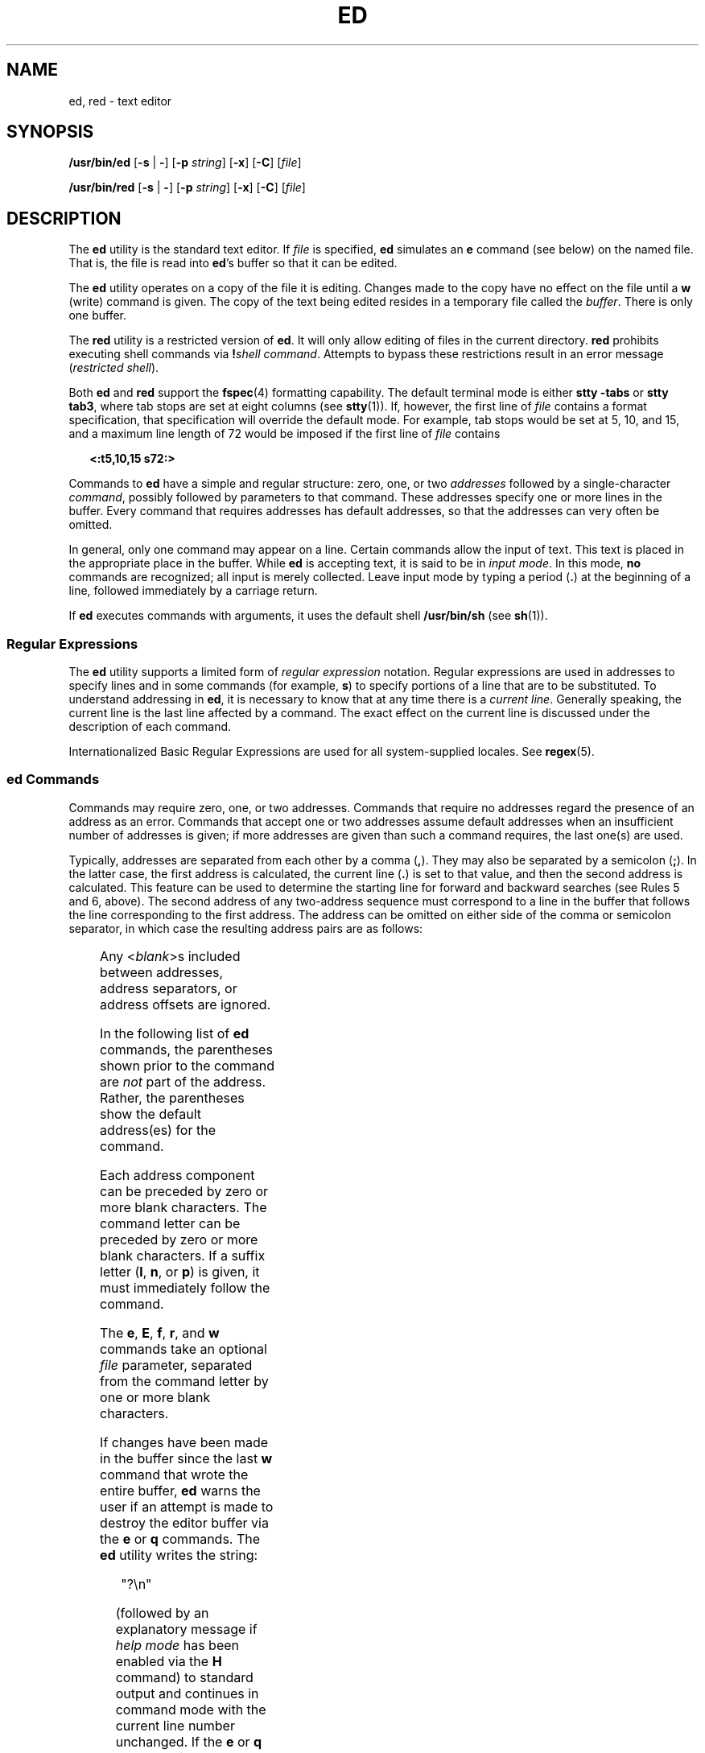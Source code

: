 .\"
.\" Sun Microsystems, Inc. gratefully acknowledges The Open Group for
.\" permission to reproduce portions of its copyrighted documentation.
.\" Original documentation from The Open Group can be obtained online at
.\" http://www.opengroup.org/bookstore/.
.\"
.\" The Institute of Electrical and Electronics Engineers and The Open
.\" Group, have given us permission to reprint portions of their
.\" documentation.
.\"
.\" In the following statement, the phrase ``this text'' refers to portions
.\" of the system documentation.
.\"
.\" Portions of this text are reprinted and reproduced in electronic form
.\" in the SunOS Reference Manual, from IEEE Std 1003.1, 2004 Edition,
.\" Standard for Information Technology -- Portable Operating System
.\" Interface (POSIX), The Open Group Base Specifications Issue 6,
.\" Copyright (C) 2001-2004 by the Institute of Electrical and Electronics
.\" Engineers, Inc and The Open Group.  In the event of any discrepancy
.\" between these versions and the original IEEE and The Open Group
.\" Standard, the original IEEE and The Open Group Standard is the referee
.\" document.  The original Standard can be obtained online at
.\" http://www.opengroup.org/unix/online.html.
.\"
.\" This notice shall appear on any product containing this material.
.\"
.\" The contents of this file are subject to the terms of the
.\" Common Development and Distribution License (the "License").
.\" You may not use this file except in compliance with the License.
.\"
.\" You can obtain a copy of the license at usr/src/OPENSOLARIS.LICENSE
.\" or http://www.opensolaris.org/os/licensing.
.\" See the License for the specific language governing permissions
.\" and limitations under the License.
.\"
.\" When distributing Covered Code, include this CDDL HEADER in each
.\" file and include the License file at usr/src/OPENSOLARIS.LICENSE.
.\" If applicable, add the following below this CDDL HEADER, with the
.\" fields enclosed by brackets "[]" replaced with your own identifying
.\" information: Portions Copyright [yyyy] [name of copyright owner]
.\"
.\"
.\" Copyright 1989 AT&T
.\" Portions Copyright (c) 1992, X/Open Company Limited.  All Rights Reserved.
.\" Copyright (c) 2003, Sun Microsystems, Inc.
.\"
.TH ED 1 "Oct 25, 2017"
.SH NAME
ed, red \- text editor
.SH SYNOPSIS
.LP
.nf
\fB/usr/bin/ed\fR [\fB-s\fR | \fB-\fR] [\fB-p\fR \fIstring\fR] [\fB-x\fR] [\fB-C\fR] [\fIfile\fR]
.fi

.LP
.nf
\fB/usr/bin/red\fR [\fB-s\fR | \fB-\fR] [\fB-p\fR \fIstring\fR] [\fB-x\fR] [\fB-C\fR] [\fIfile\fR]
.fi

.SH DESCRIPTION
.sp
.LP
The \fBed\fR utility is the standard text editor. If \fIfile\fR is specified,
\fBed\fR simulates an \fBe\fR command (see below) on the named file. That is,
the file is read into \fBed\fR's buffer so that it can be edited.
.sp
.LP
The \fBed\fR utility operates on a copy of the file it is editing. Changes made
to the copy have no effect on the file until a \fBw\fR (write) command is
given. The copy of the text being edited resides in a temporary file called the
\fIbuffer\fR. There is only one buffer.
.sp
.LP
The \fBred\fR utility is a restricted version of \fBed\fR. It will only allow
editing of files in the current directory. \fBred\fR prohibits executing shell
commands via \fB!\fR\fIshell command\fR. Attempts to bypass these restrictions
result in an error message (\fIrestricted shell\fR).
.sp
.LP
Both \fBed\fR and \fBred\fR support the \fBfspec\fR(4) formatting capability.
The default terminal mode is either \fBstty\fR \fB-tabs\fR or \fBstty tab3\fR,
where tab stops are set at eight columns (see \fBstty\fR(1)). If, however, the
first line of \fIfile\fR contains a format specification, that specification
will override the default mode. For example, tab stops would be set at 5, 10,
and 15, and a maximum line length of 72 would be imposed if the first line of
\fIfile\fR contains
.sp
.in +2
.nf
\fB<:t5,10,15 s72:>\fR
.fi
.in -2
.sp

.sp
.LP
Commands to \fBed\fR have a simple and regular structure: zero, one, or two
\fIaddresses\fR followed by a single-character \fIcommand\fR, possibly followed
by parameters to that command. These addresses specify one or more lines in the
buffer. Every command that requires addresses has default addresses, so that
the addresses can very often be omitted.
.sp
.LP
In general, only one command may appear on a line. Certain commands allow the
input of text. This text is placed in the appropriate place in the buffer.
While \fBed\fR is accepting text, it is said to be in \fIinput mode\fR. In this
mode, \fBno\fR commands are recognized; all input is merely collected. Leave
input mode by typing a period (\fB\&.\fR) at the beginning of a line, followed
immediately by a carriage return.
.sp
.LP
If \fBed\fR executes commands with arguments, it uses the default shell
\fB/usr/bin/sh\fR (see \fBsh\fR(1)).
.SS "Regular Expressions"
.sp
.LP
The \fBed\fR utility supports a limited form of \fIregular expression\fR
notation. Regular expressions are used in addresses to specify lines and in
some commands (for example, \fBs\fR) to specify portions of a line that are to
be substituted. To understand addressing in \fBed\fR, it is necessary to know
that at any time there is a \fIcurrent line\fR. Generally speaking, the current
line is the last line affected by a command. The exact effect on the current
line is discussed under the description of each command.
.sp
.LP
Internationalized Basic Regular Expressions are used for all system-supplied
locales. See \fBregex\fR(5).
.SS "ed Commands"
.sp
.LP
Commands may require zero, one, or two addresses. Commands that require no
addresses regard the presence of an address as an error. Commands that accept
one or two addresses assume default addresses when an insufficient number of
addresses is given; if more addresses are given than such a command requires,
the last one(s) are used.
.sp
.LP
Typically, addresses are separated from each other by a comma (\fB,\fR). They
may also be separated by a semicolon (\fB;\fR). In the latter case, the first
address is calculated, the current line (\fB\&.\fR) is set to that value, and
then the second address is calculated. This feature can be used to determine
the starting line for forward and backward searches (see Rules 5 and 6, above).
The second address of any two-address sequence must correspond to a line in the
buffer that follows the line corresponding to the first address.
The address can be omitted on either side of the comma or semicolon
separator, in which case the resulting address pairs are as follows:
.sp

.sp
.TS
box;
c | c
l | l .
Specified	Resulting
_
,	1 , $
_
, addr	1 , addr
_
addr ,	addr , addr
_
;	1 ; $
_
; addr	1 ; addr
_
addr ;	addr ; addr
.TE

.sp
.LP
Any <\fIblank\fR>s included between addresses, address separators, or address
offsets are ignored.
.sp
.LP
In the following list of \fBed\fR commands, the parentheses shown prior to the
command are \fInot\fR part of the address. Rather, the parentheses show the
default address(es) for the command.
.sp
.LP
Each address component can be preceded by zero or more blank characters. The
command letter can be preceded by zero or more blank characters. If a suffix
letter (\fBl\fR, \fBn\fR, or \fBp\fR) is given, it must immediately follow the
command.
.sp
.LP
The \fBe\fR, \fBE\fR, \fBf\fR, \fBr\fR, and \fBw\fR commands take an optional
\fIfile\fR parameter, separated from the command letter by one or more blank
characters.
.sp
.LP
If changes have been made in the buffer since the last \fBw\fR command that
wrote the entire buffer, \fBed\fR warns the user if an attempt is made to
destroy the editor buffer via the \fBe\fR or \fBq\fR commands. The \fBed\fR
utility writes the string:
.sp
.in +2
.nf
"?\en"
.fi
.in -2
.sp

.sp
.LP
(followed by an explanatory message if \fIhelp mode\fR has been enabled via the
\fBH\fR command) to standard output and continues in command mode with the
current line number unchanged. If the \fBe\fR or \fBq\fR command is repeated
with no intervening command, \fBed\fR takes effect.
.sp
.LP
If an end-of-file is detected on standard input when a command is expected, the
\fBed\fR utility acts as if a \fBq\fR command had been entered.
.sp
.LP
It is generally illegal for more than one command to appear on a line. However,
any command (except \fBe\fR, \fBf\fR, \fBr\fR, or \fBw\fR) may be suffixed by
\fBl\fR, \fBn\fR, or \fBp\fR in which case the current line is either listed,
numbered or written, respectively, as discussed below under the \fBl\fR,
\fBn\fR, and \fBp\fR commands.
.sp
.ne 2
.na
\fB\fB(.)a\fR\fR
.ad
.br
.na
\fB<\fItext\fR> \fR
.ad
.br
.na
\fB\fB\&.\fR\fR
.ad
.RS 11n
The \fBa\fRppend command accepts zero or more lines of text and appends it
after the addressed line in the buffer. The current line (\fB\&.\fR) is left at
the last inserted line, or, if there were none, at the addressed line. Address
0 is legal for this command: it causes the ``appended'' text to be placed at
the beginning of the buffer. The maximum number of characters that may be
entered from a terminal is 256 per line (including the new-line character).
.RE

.sp
.ne 2
.na
\fB\fB(.,.)c\fR\fR
.ad
.br
.na
\fB<\fItext\fR>\fR
.ad
.br
.na
\fB\fB\&.\fR\fR
.ad
.RS 11n
The \fBc\fRhange command deletes the addressed lines from the buffer, then
accepts zero or more lines of text that replaces these lines in the buffer. The
current line (\fB\&.\fR) is left at the last line input, or, if there were
none, at the first line that was not deleted. If the lines deleted were
originally at the end of the buffer, the current line number will be set to the
address of the new last line. If no lines remain in the buffer, the current
line number will be set to 0. Address 0 is valid for this command. It is
interpreted as if the address 1 were specified.
.RE

.RE

.sp
.ne 2
.na
\fB\fBC\fR\fR
.ad
.RS 11n
Same as the \fBX\fR command, described later, except that \fBed\fR assumes all
text read in for the \fBe\fR and \fBr\fR commands is encrypted unless a null
key is typed in.
.RE

.sp
.ne 2
.na
\fB\fB(.,.)d\fR\fR
.ad
.RS 11n
The \fBd\fRelete command deletes the addressed lines from the buffer. The line
after the last line deleted becomes the current line. If the lines deleted were
originally at the end of the buffer, the new last line becomes the current
line. If no lines remain in the buffer, the current line number will be set to
0.
.RE

.sp
.ne 2
.na
\fB\fBe\fR \fIfile\fR\fR
.ad
.RS 11n
The \fBe\fRdit command deletes the entire contents of the buffer and then reads
the contents of \fIfile\fR into the buffer. The current line (\fB\&.\fR) is set
to the last line of the buffer. If \fIfile\fR is not given, the currently
remembered file name, if any, is used (see the \fBf\fR command). The number of
bytes read will be written to standard output, unless the \fB-s\fR option was
specified, in the following format:
.sp
\fB"%d\en"\fR <\fInumber of bytes read\fR>
.sp
\fIfile\fR is remembered for possible use as a default file name in subsequent
\fBe\fR, \fBE\fR, \fBr\fR, and \fBw\fR commands. If \fIfile\fR is replaced by
\fB!\fR, the rest of the line is taken to be a shell ( \fBsh\fR(1)) command
whose output is to be read. Such a shell command is \fInot\fR remembered as the
current file name.  See also DIAGNOSTICS below. All marks are discarded upon
the completion of a successful \fBe\fR command. If the buffer has changed since
the last time the entire buffer was written, the user is warned, as described
previously.
.RE

.sp
.ne 2
.na
\fB\fBE\fR \fIfile\fR\fR
.ad
.RS 11n
The \fBE\fRdit command is like \fBe\fR, except that the editor does not check
to see if any changes have been made to the buffer since the last \fBw\fR
command.
.RE

.sp
.ne 2
.na
\fB\fBf\fR \fIfile\fR\fR
.ad
.RS 11n
If \fIfile\fR is given, the \fBf\fR command changes the currently remembered
path name to \fIfile\fR. Whether the name is changed or not, the \fBf\fR
command then writes the (possibly new) currently remembered path name to the
standard output in the following format:
.sp
\fB"%s\en"\fR\fIpathname\fR
.sp
The current line number is unchanged.
.RE

.sp
.ne 2
.na
\fB\fB(1,$)g/\fR\fIRE\fR\fB/\fR\fIcommand list\fR\fR
.ad
.RS 26n
In the \fBg\fRlobal command, the first step is to mark every line that matches
the given \fIRE\fR. Then, for every such line, the given \fIcommand list\fR is
executed with the current line (\fB\&.\fR) initially set to that line. When the
\fBg\fR command completes, the current line number has the value assigned by
the last command in the command list. If there were no matching lines, the
current line number is not changed. A single command or the first of a list of
commands appears on the same line as the global command. All lines of a
multi-line list except the last line must be ended with a backslash
(\fB\e\fR\|); \fBa\fR, \fBi\fR, and \fBc\fR commands and associated input are
permitted. The \fB\&.\fR terminating input mode may be omitted if it would be
the last line of the \fIcommand list\fR. An empty \fIcommand list\fR is
equivalent to the \fBp\fR command. The \fBg\fR, \fBG\fR, \fBv\fR, \fBV\fR, and
\fB!\fR commands are \fInot\fR permitted in the \fIcommand list\fR. See also
the NOTES and the last paragraph before FILES below. Any character other than
space or newline can be used instead of a slash to delimit the \fIRE\fR. Within
the \fIRE\fR, the \fIRE\fR delimiter itself can be used as a literal character
if it is preceded by a backslash.
.RE

.sp
.ne 2
.na
\fB\fB(1,$)G/\fR\fIRE\fR\fB/\fR\fR
.ad
.RS 26n
In the interactive \fBG\fRlobal command, the first step is to mark every line
that matches the given \fIRE\fR. Then, for every such line, that line is
written to standard output, the current line (\fB\&.\fR) is changed to that
line, and any \fIone\fR command (other than one of the \fBa\fR, \fBc\fR,
\fBi\fR, \fBg\fR, \fBG\fR, \fBv\fR, and \fBV\fR commands) may be input and is
executed. After the execution of that command, the next marked line is written,
and so on. A new-line acts as a null command. An \fB&\fR causes the
re-execution of the most recent non-null command executed within the current
invocation of \fBG\fR. \fBNote:\fR  The commands input as part of the execution
of the \fBG\fR command may address and affect \fBany\fR lines in the buffer.
The final value of the current line number is the value set by the last command
successfully executed. (Notice that the last command successfully executed is
the \fBG\fR command itself if a command fails or the null command is
specified.) If there were no matching lines, the current line number is not
changed. The \fBG\fR command can be terminated by a \fBSIGINT\fR signal. The
\fBG\fR command can be terminated by an interrupt signal (ASCII DEL or BREAK).
Any character other than space or newline can be used instead of a slash to
delimit the \fIRE\fR. Within the \fIRE\fR, the \fIRE\fR delimiter itself can be
used as a literal character if it is preceded by a backslash.
.RE

.sp
.ne 2
.na
\fB\fBh\fR\fR
.ad
.RS 26n
The \fBhelp\fR command gives a short error message that explains the reason for
the most recent \fB?\fR diagnostic. The current line number is unchanged.
.RE

.sp
.ne 2
.na
\fB\fBH\fR\fR
.ad
.RS 26n
The \fBHelp\fR command causes \fBed\fR to enter a mode in which error messages
are written for all subsequent \fB?\fR diagnostics. It also explains the
previous \fB?\fR if there was one. The \fBH\fR command alternately turns this
mode on and off; it is initially off. The current line number is unchanged.
.RE

.sp
.ne 2
.na
\fB\fB(.,.)i\fR\fR
.ad
.br
.na
\fB<\fItext\fR>\fR
.ad
.br
.na
\fB\fB\&.\fR\fR
.ad
.RS 26n
The \fBinsert\fR command accepts zero or more lines of text and inserts it
before the addressed line in the buffer. The current line (\fB\&.\fR) is left
at the last inserted line, or, if there were none, at the addressed line. This
command differs from the \fBa\fR command only in the placement of the input
text. The maximum number of characters that may be entered from a terminal is
256 per line (including the new-line character). Address 0 is valid for this
command. It is interpreted as if the address 1 were specified.
.RE

.RE

.sp
.ne 2
.na
\fB\fB(.,.+1)j\fR\fR
.ad
.RS 26n
The \fBj\fRoin command joins contiguous lines by removing the appropriate
new-line characters. If exactly one address is given, this command does
nothing. If lines are joined, the current line number is set to the address of
the joined line. Otherwise, the current line number is unchanged.
.RE

.sp
.ne 2
.na
\fB\fB(.)k\fR\fIx\fR\fR
.ad
.RS 26n
The mar\fBk\fR command marks the addressed line with name \fIx\fR, which must
be an ASCII lower-case letter (\fBa\fR\fB-\fR\fBz\fR). The address \fI a\'x\fR
then addresses this line. The current line (\fB\&.\fR) is unchanged.
.RE

.sp
.ne 2
.na
\fB\fB(.,.)l\fR\fR
.ad
.RS 26n
The \fBl\fR command writes to standard output the addressed lines in a visually
unambiguous form. The characters ( \fB\e\e\fR, \fB\ea\fR, \fB\eb\fR, \fB\ef\fR,
\fB\er\fR, \fB\et\fR, \fB\ev\fR) are written as the corresponding escape
sequence. The \fB\en\fR in that table is not applicable. Non-printable
characters not in the table are written as one three-digit octal number (with a
preceding backslash character) for each byte in the character, with the most
significant byte first.
.sp
Long lines are folded, with the point of folding indicated by writing
backslash/newline character. The length at which folding occurs is unspecified,
but should be appropriate for the output device. The end of each line is marked
with a \fB$\fR. The end of each line is marked with a 
\fB$\fR due to folding, and \fB$\fR characters within the
text are written with a preceding backslash. An \fBl\fR command can be appended
to any other command other than \fBe\fR, \fBE\fR, \fBf\fR, \fBq\fR, \fBQ\fR,
\fBr\fR, \fBw\fR, or \fB!\fR. The current line number is set to the address of
the last line written.
.RE

.sp
.ne 2
.na
\fB\fB(.,.)m\fR\fIa\fR\fR
.ad
.RS 26n
The \fBm\fRove command repositions the addressed line(s) after the line
addressed by \fIa\fR. Address 0 is legal for \fIa\fR and causes the addressed
line(s) to be moved to the beginning of the file. It is an error if address
\fIa\fR falls within the range of moved lines. The current line (\fB\&.\fR) is
left at the last line moved.
.RE

.sp
.ne 2
.na
\fB\fB(.,.)n\fR\fR
.ad
.RS 26n
The \fBn\fRumber command writes the addressed lines, preceding each line by its
line number and a tab character. The current line (\fB\&.\fR) is left at the
last line written. The \fBn\fR command may be appended to any command other
than \fBe\fR, \fBE\fR, \fBf\fR, \fBq\fR, \fBQ\fR, \fBr\fR, \fBw\fR, or \fB!\fR.
.RE

.sp
.ne 2
.na
\fB\fB(.,.)p\fR\fR
.ad
.RS 26n
The \fBp\fRrint command writes the addressed lines to standard output. The
current line (\fB\&.\fR) is left at the last line written. The \fBp\fR command
may be appended to any command other than \fBe\fR, \fBE\fR, \fBf\fR, \fBq\fR,
\fBQ\fR, \fBr\fR, \fBw\fR, or \fB!\fR. For example, \fBdp\fR deletes the
current line and writes the new current line.
.RE

.sp
.ne 2
.na
\fB\fBP\fR\fR
.ad
.RS 26n
The \fBP\fR command causes \fBed\fR to prompt with an asterisk (\fB*\fR) (or
\fIstring\fR, if \fB-p\fR is specified) for all subsequent commands. The
\fBP\fR command alternatively turns this mode on and off; it is initially on if
the \fB-p\fR option is specified, otherwise off. The current line is unchanged.
.RE

.sp
.ne 2
.na
\fB\fBq\fR\fR
.ad
.RS 26n
The \fBq\fRuit command causes \fBed\fR to exit. If the buffer has changed since
the last time the entire buffer was written, the user is warned. See
DIAGNOSTICS.
.RE

.sp
.ne 2
.na
\fB\fBQ\fR\fR
.ad
.RS 26n
The editor exits without checking if changes have been made in the buffer since
the last \fBw\fR command.
.RE

.sp
.ne 2
.na
\fB\fB($)r\fR \fIfile\fR\fR
.ad
.RS 26n
The \fBr\fRead command reads the contents of \fIfile\fR into the buffer. If
\fIfile\fR is not given, the currently remembered file name, if any, is used
(see the \fBe\fR and \fBf\fR commands). The currently remembered file name is
\fBnot\fR changed unless \fIfile\fR is the very first file name mentioned since
\fBed\fR was invoked. Address 0 is legal for \fBr\fR and causes the file to be
read in at the beginning of the buffer. If the read is successful and the
\fB-s\fR option was not specified, the number of characters read is written to
standard output in the following format:
.sp
.in +2
.nf
\fB%d\en\fR, <\fInumber of bytes read\fR>
.fi
.in -2
.sp

The current line (\fB\&.\fR) is set to the last line read. If \fIfile\fR is
replaced by \fB!\fR, the rest of the line is taken to be a shell command (see
\fBsh\fR(1)) whose output is to be read. For example, \fB$r !ls\fR appends the
current directory to the end of the file being edited. Such a shell command is
\fBnot\fR remembered as the current file name.
.RE

.sp
.ne 2
.na
\fB\fB(.,.)s/\fR\fIRE\fR\fB/\fR\fIreplacement\fR\fB/\fR\fR
.ad
.br
.na
\fB\fB(.,.)s/\fR\fIRE\fR\fB/\fR\fIreplacement\fR\fB/\fR\fIcount\fR,
\fIcount\fR=[\fB1-2047\fR]\fR
.ad
.br
.na
\fB\fB(.,.)s/\fR\fIRE\fR\fB/\fR\fIreplacement\fR\fB/g\fR\fR
.ad
.br
.na
\fB\fB(.,.)s/\fR\fIRE\fR\fB/\fR\fIreplacement\fR\fB/l\fR\fR
.ad
.br
.na
\fB\fB(.,.)s/\fR\fIRE\fR\fB/\fR\fIreplacement\fR\fB/n\fR\fR
.ad
.br
.na
\fB\fB(.,.)s/\fR\fIRE\fR\fB/\fR\fIreplacement\fR\fB/p\fR\fR
.ad
.sp .6
.RS 4n
The \fBs\fRubstitute command searches each addressed line for an occurrence of
the specified \fIRE\fR. Zero or more substitution commands can be specified. In
each line in which a match is found, all (non-overlapped) matched strings are
replaced by the \fIreplacement\fR if the global replacement indicator \fBg\fR
appears after the command. If the global indicator does not appear, only the
first occurrence of the matched string is replaced. If a number \fIcount\fR
appears after the command, only the \fIcount\fR-th occurrence of the matched
string on each addressed line is replaced. It is an error if the substitution
fails on \fBall\fR addressed lines. Any character other than space or new-line
may be used instead of the slash (\fB/\fR) to delimit the \fIRE\fR and the
\fIreplacement\fR. The current line (\fB\&.\fR) is left at the last line on
which a substitution occurred. Within the \fIRE\fR, the \fIRE\fR delimiter
itself can be used as a literal character if it is preceded by a backslash. See
also the last paragraph before FILES below.
.sp
An ampersand (\fB&\fR) appearing in the \fIreplacement\fR is replaced by the
string matching the \fIRE\fR on the current line. The special meaning of
\fB&\fR in this context may be suppressed by preceding it by \fB\e\fR\|. As a
more general feature, the characters \fB\e\fR\fIn\fR, where \fIn\fR is a digit,
are replaced by the text matched by the \fIn\fR-th regular subexpression of the
specified \fIRE\fR enclosed between \fB\e(\fR and \fB\e)\fR\&. When nested
parenthesized subexpressions are present, \fIn\fR is determined by counting
occurrences of \fB\e(\fR starting from the left. When the character \fB%\fR is
the only character in the \fIreplacement\fR, the \fIreplacement\fR used in the
most recent substitute command is used as the \fIreplacement\fR in the current
substitute command. If there was no previous substitute command, the use of
\fB%\fR in this manner is an error. The \fB%\fR loses its special meaning when
it is in a replacement string of more than one character or is preceded by a
\fB\e\fR\|. For each backslash (\e) encountered in scanning \fIreplacement\fR
from beginning to end, the following character loses its special meaning (if
any). It is unspecified what special meaning is given to any character other
than \fB&\fR, \fB\e\fR, \fB%\fR, or digits.
.sp
A line may be split by substituting a new-line character into it. The new-line
in the \fIreplacement\fR must be escaped by preceding it by \fB\e\fR\&. Such
substitution cannot be done as part of a \fBg\fR or \fBv\fR command list. The
current line number is set to the address of the last line on which a
substitution is performed. If no substitution is performed, the current line
number is unchanged. If a line is split, a substitution is considered to have
been performed on each of the new lines for the purpose of determining the new
current line number. A substitution is considered to have been performed even
if the replacement string is identical to the string that it replaces.
.sp
The substitute command supports the following indicators:
.sp
.ne 2
.na
\fB\fIcount\fR\fR
.ad
.RS 9n
Substitute for the \fIcount\fRth occurrence only of the \fIRE\fR found on each
addressed line. \fIcount\fR must be between \fB1\fR-\fB2047\fR.
.RE

.sp
.ne 2
.na
\fB\fBg\fR\fR
.ad
.RS 9n
Globally substitute for all non-overlapping instances of the \fIRE\fR rather
than just the first one. If both \fBg\fR and \fIcount\fR are specified, the
results are unspecified.
.RE

.sp
.ne 2
.na
\fB\fBl\fR\fR
.ad
.RS 9n
Write to standard output the final line in which a substitution was made. The
line is written in the format specified for the \fBl\fR command.
.RE

.sp
.ne 2
.na
\fB\fBn\fR\fR
.ad
.RS 9n
Write to standard output the final line in which a substitution was made. The
line is written in the format specified for the \fBn\fR command.
.RE

.sp
.ne 2
.na
\fB\fBp\fR\fR
.ad
.RS 9n
Write to standard output the final line in which a substitution was made. The
line will be written in the format specified for the \fBp\fR command.
.RE

.RE

.sp
.ne 2
.na
\fB\fB(.,.)t\fR\fIa\fR\fR
.ad
.sp .6
.RS 4n
This command acts just like the \fBm\fR command, except that a \fIcopy\fR of
the addressed lines is placed after address \fBa\fR (which may be 0). The
current line (\fB\&.\fR) is left at the last line copied.
.RE

.sp
.ne 2
.na
\fB\fBu\fR\fR
.ad
.sp .6
.RS 4n
The \fBu\fRndo command nullifies the effect of the most recent command that
modified anything in the buffer, namely the most recent \fBa\fR, \fBc\fR,
\fBd\fR, \fBg\fR, \fBi\fR, \fBj\fR, \fBm\fR, \fBr\fR, \fBs\fR, \fBt\fR,
\fBu\fR, \fBv\fR, \fBG\fR, or \fBV\fR command. All changes made to the buffer
by a \fBg\fR, \fBG\fR, \fBv\fR, or \fBV\fR global command is undone as a single
change.If no changes were made by the global command (such as with \fBg/\fR
\fIRE\fR\fB/p\fR), the \fBu\fR command has no effect. The current line number
is set to the value it had  immediately before the  command being undone
started.
.RE

.sp
.ne 2
.na
\fB\fB(1,$)v/\fR\fIRE\fR\fB/\fR\fIcommand list\fR\fR
.ad
.sp .6
.RS 4n
This command is the same as the global command \fBg\fR, except that the lines
marked during the first step are those that do \fBnot\fR match the \fIRE\fR.
.RE

.sp
.ne 2
.na
\fB\fB(1,$)V/\fR\fIRE\fR\fB/\fR\fR
.ad
.sp .6
.RS 4n
This command is the same as the interactive global command \fBG\fR, except that
the lines that are marked during the first step are those that do \fBnot\fR
match the \fIRE\fR.
.RE

.sp
.ne 2
.na
\fB\fB(1,$)w\fR \fIfile\fR\fR
.ad
.sp .6
.RS 4n
The \fBw\fRrite command writes the addressed lines into \fIfile\fR. If
\fIfile\fR does not exist, it is created with mode \fB666\fR (readable and
writable by everyone), unless your file creation mask dictates otherwise. See
the description of the \fBumask\fR special command on \fBsh\fR(1). The
currently remembered file name is \fBnot\fR changed unless \fIfile\fR is the
very first file name mentioned since \fBed\fR was invoked. If no file name is
given, the currently remembered file name, if any, is used (see the \fBe\fR and
\fBf\fR commands). The current line (\fB\&.\fR) is unchanged. If the command is
successful, the number of characters written is printed, unless the \fB-s\fR
option is specified in the following format:
.sp
.in +2
.nf
\fB"%d\en",\fR<\fInumber of bytes written\fR>
.fi
.in -2
.sp

If \fIfile\fR is replaced by \fB!\fR, the rest of the line is taken to be a
shell (see \fBsh\fR(1)) command whose standard input is the addressed lines.
Such a shell command is \fInot\fR remembered as the current path name. This
usage of the write command with \fB!\fR is to be considered as a ``last \fBw\fR
command that wrote the entire buffer''.
.RE

.sp
.ne 2
.na
\fB\fB(1,$)W\fR \fIfile\fR\fR
.ad
.RS 19n
This command is the same as the \fBw\fRrite command above, except that it
appends the addressed lines to the end of \fIfile\fR if it exists. If
\fIfile\fR does not exist, it is created as described above for the \fBw\fR
command.
.RE

.sp
.ne 2
.na
\fB\fBX\fR\fR
.ad
.RS 19n
An educated guess is made to determine whether text read for the \fBe\fR and
\fBr\fR commands is encrypted. A null key turns off encryption. Subsequent
\fBe\fR, \fBr\fR, and \fBw\fR commands will use this key to encrypt or decrypt
the text. An explicitly empty key turns off encryption. Also, see the \fB-x\fR
option of \fBed\fR.
.RE

.sp
.ne 2
.na
\fB\fB($)=\fR\fR
.ad
.RS 19n
The line number of the addressed line is written to standard output in the
following format:
.sp
.in +2
.nf
\fB"%d\en"\fR<\fIline number\fR>
.fi
.in -2
.sp

The current line number is unchanged by this command.
.RE

.sp
.ne 2
.na
\fB\fB!\fR\fIshell command\fR\fR
.ad
.RS 19n
The remainder of the line after the \fB!\fR is sent to the UNIX system shell
(see \fBsh\fR(1)) to be interpreted as a command. Within the text of that
command, the unescaped character \fB%\fR is replaced with the remembered file
name. If a \fB!\fR appears as the first character of the shell command, it is
replaced with the text of the previous shell command. Thus, \fB!!\fR repeats
the last shell command. If any replacements of \fB%\fR or \fB!\fR are
performed, the modified line is written to the standard output before
\fIcommand\fR is executed. The \fB!\fR command will write:
.sp
\fB"!\en"\fR
.sp
to standard output upon completion, unless the \fB-s\fR option is specified.
The current line number is unchanged.
.RE

.sp
.ne 2
.na
\fB\fB(.+1)\fR<new-line>\fR
.ad
.RS 19n
An address alone on a line causes the addressed line to be written. A new-line
alone is equivalent to \fB\&.+1p\fR. It is useful for stepping forward through
the buffer. The current line number will be set to the address of the written
line.
.RE

.sp
.LP
If an interrupt signal (ASCII DEL or BREAK) is sent, \fBed\fR writes a
"\fB?\en\fR" and returns to \fBits\fR command level.
.sp
.LP
The \fBed\fR utility takes the standard action for all signals with the
following exceptions:
.sp
.ne 2
.na
\fB\fBSIGINT\fR\fR
.ad
.RS 10n
The \fBed\fR utility interrupts its current activity, writes the string
"\fB?\en\fR" to standard output, and returns to command mode.
.RE

.sp
.ne 2
.na
\fB\fBSIGHUP\fR\fR
.ad
.RS 10n
If the buffer is not empty and has changed since the last write, the \fBed\fR
utility attempts to write a copy of the buffer in a file. First, the file named
\fBed.hup\fR in the current directory is used. If that fails, the file named
\fBed.hup\fR in the directory named by the \fBHOME\fR environment variable is
used. In any case, the \fBed\fR utility exits without returning to command
mode.
.RE

.sp
.LP
Some size limitations are in effect: 512 characters in a line, 256 characters
in a global command list, and 255 characters in the path name of a file
(counting slashes). The limit on the number of lines depends on the amount of
user memory. Each line takes 1 word.
.sp
.LP
When reading a file, \fBed\fR discards \fBASCII\fR and \fBNUL\fR characters.
.sp
.LP
If a file is not terminated by a new-line character, \fBed\fR adds one and puts
out a message explaining what it did.
.sp
.LP
If the closing delimiter of an \fBRE\fR or of a replacement string (for
example, \fB/\fR) would be the last character before a new-line, that delimiter
may be omitted, in which case the addressed line is written. The following
pairs of commands are equivalent:
.sp
.ne 2
.na
\fB\fBs/s1/s2\fR\fR
.ad
.RS 11n
\fBs/s1/s2/p\fR
.RE

.sp
.ne 2
.na
\fB\fBg/s1\fR\fR
.ad
.RS 11n
\fBg/s1/p\fR
.RE

.sp
.ne 2
.na
\fB\fB?s1\fR\fR
.ad
.RS 11n
\fB?s1?\fR
.RE

.sp
.LP
If an invalid command is entered, \fBed\fR writes the string:
.sp
.LP
\fB"?\en"\fR
.sp
.LP
(followed by an explanatory message if \fIhelp mode\fR has been enabled by the
\fBH\fR command) to standard output and continues in command mode with the
current line number unchanged.
.SH OPTIONS
.sp
.ne 2
.na
\fB\fB-C\fR\fR
.ad
.RS 13n
Encryption option. The same as the \fB-x\fR option, except that \fBed\fR
simulates a \fBC\fR command. The \fBC\fR command is like the \fBX\fR command,
except that all text read in is assumed to have been encrypted.
.RE

.sp
.ne 2
.na
\fB\fB\fR\fB-p\fR\fIstring\fR \fR
.ad
.RS 13n
Allows the user to specify a prompt string. By default, there is no prompt
string.
.RE

.sp
.ne 2
.na
\fB\fB-s\fR |  \fB-;\fR\fR
.ad
.RS 13n
Suppresses the writing of character counts by \fBe\fR, \fBr\fR, and \fBw\fR
commands, of diagnostics from \fBe\fR and \fBq\fR commands, and of the \fB!\fR
prompt after a \fB!\fR\fIshell command\fR.
.RE

.sp
.ne 2
.na
\fB\fB-x\fR\fR
.ad
.RS 13n
Encryption option. When \fB-x\fR is used, \fBed\fR simulates an \fBX\fR command
and prompts the user for a key. The \fBX\fR command makes an educated guess to
determine whether text read in is encrypted or not. The temporary buffer file
is encrypted also, using a transformed version of the key typed in for the
\fB-x\fR option. See NOTES.
.RE

.SH OPERANDS
.sp
.LP
The following operand is supported:
.sp
.ne 2
.na
\fB\fIfile\fR\fR
.ad
.RS 8n
If \fIfile\fR is specified, \fBed\fR simulates an \fBe\fR command on the file
named by the path name \fIfile\fR before accepting commands from the standard
input.
.RE

.SH ENVIRONMENT VARIABLES
.sp
.LP
See \fBenviron\fR(5) for descriptions of the following environment variables
that affect the execution of \fBed\fR: \fBHOME\fR, \fBLANG\fR, \fBLC_ALL\fR,
\fBLC_CTYPE\fR, \fBLC_COLLATE\fR, \fBLC_MESSAGES\fR, and \fBNLSPATH\fR.
.SH EXIT STATUS
.sp
.LP
The following exit values are returned:
.sp
.ne 2
.na
\fB\fB0\fR\fR
.ad
.RS 6n
Successful completion without any file or command errors.
.RE

.sp
.ne 2
.na
\fB\fB>0\fR\fR
.ad
.RS 6n
An error occurred.
.RE

.SH FILES
.sp
.ne 2
.na
\fB\fB$TMPDIR\fR\fR
.ad
.RS 12n
If this environment variable is not \fINULL\fR, its value is used in place of
\fB/var/tmp\fR as the directory name for the temporary work file.
.RE

.sp
.ne 2
.na
\fB\fB/var/tmp\fR\fR
.ad
.RS 12n
If \fB/var/tmp\fR exists, it is used as the directory name for the temporary
work file.
.RE

.sp
.ne 2
.na
\fB\fB/tmp\fR\fR
.ad
.RS 12n
If the environment variable \fBTMPDIR\fR does not exist or is \fINULL,\fR and
if \fB/var/tmp\fR does not exist, then \fB/tmp\fR is used as the directory name
for the temporary work file.
.RE

.sp
.ne 2
.na
\fB\fBed.hup\fR\fR
.ad
.RS 12n
Work is saved here if the terminal is hung up.
.RE

.SH ATTRIBUTES
.sp
.LP
See \fBattributes\fR(5) for descriptions of the following attributes:
.SS "/usr/bin/red"
.sp

.sp
.TS
box;
c | c
l | l .
ATTRIBUTE TYPE	ATTRIBUTE VALUE
_
CSI	Enabled
.TE

.SS "/usr/bin/ed"
.sp

.sp
.TS
box;
c | c
l | l .
ATTRIBUTE TYPE	ATTRIBUTE VALUE
_
CSI	Enabled
_
Interface Stability	Standard
.TE

.SH SEE ALSO
.sp
.LP
\fBedit\fR(1), \fBex\fR(1), \fBgrep\fR(1), \fBksh\fR(1),
\fBsed\fR(1), \fBsh\fR(1), \fBstty\fR(1), \fBumask\fR(1), \fBvi\fR(1),
\fBfspec\fR(4), \fBattributes\fR(5), \fBenviron\fR(5)
\fBregex\fR(5), \fBstandards\fR(5)
.SH DIAGNOSTICS
.sp
.ne 2
.na
\fB\fB?\fR\fR
.ad
.RS 9n
for command errors.
.RE

.sp
.ne 2
.na
\fB\fB?\fR\fIfile\fR\fR
.ad
.RS 9n
for an inaccessible file. Use the \fBh\fRelp and \fBH\fRelp commands for
detailed explanations.
.RE

.sp
.LP
If changes have been made in the buffer since the last \fBw\fR command that
wrote the entire buffer, \fBed\fR warns the user if an attempt is made to
destroy \fBed\fR's buffer via the \fBe\fR or \fBq\fR commands. It writes
\fB?\fR and allows one to continue editing. A second \fBe\fR or \fBq\fR command
at this point will take effect. The \fB-s\fR command-line option inhibits this
feature.
.SH NOTES
.sp
.LP
The \fB-\fR option, although it continues to be supported, has been replaced in
the documentation by the \fB-s\fR option that follows the \fBCommand Syntax
Standard\fR (see \fBIntro\fR(1)).
.sp
.LP
A \fB!\fR command cannot be subject to a \fBg\fR or a \fBv\fR command.
.sp
.LP
The \fB!\fR command and the \fB!\fR escape from the \fBe\fR, \fBr\fR, and
\fBw\fR commands cannot be used if the editor is invoked from a restricted
shell (see \fBsh\fR(1)).
.sp
.LP
The sequence \fB\en\fR in an \fBRE\fR does not match a new-line character.
.sp
.LP
If the editor input is coming from a command file (for example, \fBed\fR
\fIfile\fR \fB<\fR \fIed_cmd_file\fR), the editor exits at the first failure.
.sp
.LP
Loading an alternate \fBmalloc()\fR library using the environment variable
\fBLD_PRELOAD\fR can cause problems for \fB/usr/bin/ed\fR.
